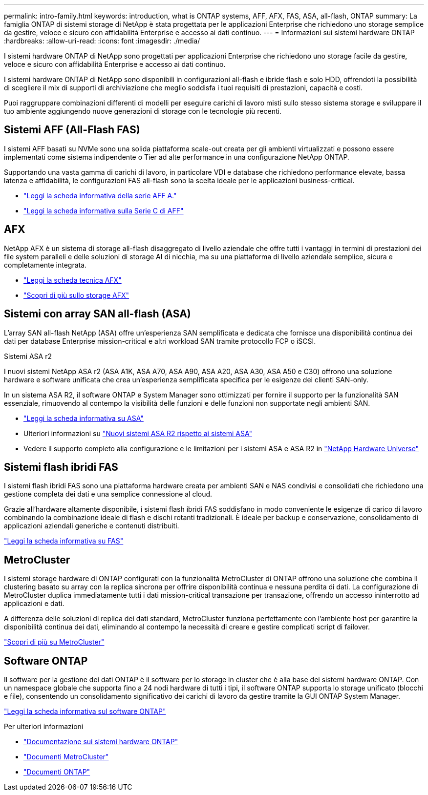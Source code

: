 ---
permalink: intro-family.html 
keywords: introduction, what is ONTAP systems, AFF, AFX, FAS, ASA, all-flash, ONTAP 
summary: La famiglia ONTAP di sistemi storage di NetApp è stata progettata per le applicazioni Enterprise che richiedono uno storage semplice da gestire, veloce e sicuro con affidabilità Enterprise e accesso ai dati continuo. 
---
= Informazioni sui sistemi hardware ONTAP
:hardbreaks:
:allow-uri-read: 
:icons: font
:imagesdir: ./media/


[role="lead"]
I sistemi hardware ONTAP di NetApp sono progettati per applicazioni Enterprise che richiedono uno storage facile da gestire, veloce e sicuro con affidabilità Enterprise e accesso ai dati continuo.

I sistemi hardware ONTAP di NetApp sono disponibili in configurazioni all-flash e ibride flash e solo HDD, offrendoti la possibilità di scegliere il mix di supporti di archiviazione che meglio soddisfa i tuoi requisiti di prestazioni, capacità e costi.

Puoi raggruppare combinazioni differenti di modelli per eseguire carichi di lavoro misti sullo stesso sistema storage e sviluppare il tuo ambiente aggiungendo nuove generazioni di storage con le tecnologie più recenti.



== Sistemi AFF (All-Flash FAS)

I sistemi AFF basati su NVMe sono una solida piattaforma scale-out creata per gli ambienti virtualizzati e possono essere implementati come sistema indipendente o Tier ad alte performance in una configurazione NetApp ONTAP.

Supportando una vasta gamma di carichi di lavoro, in particolare VDI e database che richiedono performance elevate, bassa latenza e affidabilità, le configurazioni FAS all-flash sono la scelta ideale per le applicazioni business-critical.

* https://www.netapp.com/pdf.html?item=/media/7828-ds-3582-aff-a-series-ai-era.pdf["Leggi la scheda informativa della serie AFF A."^]
* https://www.netapp.com/media/81583-da-4240-aff-c-series.pdf["Leggi la scheda informativa sulla Serie C di AFF"^]




== AFX

NetApp AFX è un sistema di storage all-flash disaggregato di livello aziendale che offre tutti i vantaggi in termini di prestazioni dei file system paralleli e delle soluzioni di storage AI di nicchia, ma su una piattaforma di livello aziendale semplice, sicura e completamente integrata.

* https://www.netapp.com/pdf.html?item=/media/142853-ds-3466-netapp-afx-datasheet.pdf["Leggi la scheda tecnica AFX"^]
* https://docs.netapp.com/us-en/ontap-afx/get-started/ontap-afx-storage.html["Scopri di più sullo storage AFX"^]




== Sistemi con array SAN all-flash (ASA)

L'array SAN all-flash NetApp (ASA) offre un'esperienza SAN semplificata e dedicata che fornisce una disponibilità continua dei dati per database Enterprise mission-critical e altri workload SAN tramite protocollo FCP o iSCSI.

.Sistemi ASA r2
I nuovi sistemi NetApp ASA r2 (ASA A1K, ASA A70, ASA A90, ASA A20, ASA A30, ASA A50 e C30) offrono una soluzione hardware e software unificata che crea un'esperienza semplificata specifica per le esigenze dei clienti SAN-only.

In un sistema ASA R2, il software ONTAP e System Manager sono ottimizzati per fornire il supporto per la funzionalità SAN essenziale, rimuovendo al contempo la visibilità delle funzioni e delle funzioni non supportate negli ambienti SAN.

* https://www.netapp.com/data-storage/all-flash-san-storage-array/["Leggi la scheda informativa su ASA"^]
* Ulteriori informazioni su link:https://docs.netapp.com/us-en/asa-r2/learn-more/hardware-comparison.html["Nuovi sistemi ASA R2 rispetto ai sistemi ASA"^]
* Vedere il supporto completo alla configurazione e le limitazioni per i sistemi ASA e ASA R2 in https://hwu.netapp.com/["NetApp Hardware Universe"^]




== Sistemi flash ibridi FAS

I sistemi flash ibridi FAS sono una piattaforma hardware creata per ambienti SAN e NAS condivisi e consolidati che richiedono una gestione completa dei dati e una semplice connessione al cloud.

Grazie all'hardware altamente disponibile, i sistemi flash ibridi FAS soddisfano in modo conveniente le esigenze di carico di lavoro combinando la combinazione ideale di flash e dischi rotanti tradizionali. È ideale per backup e conservazione, consolidamento di applicazioni aziendali generiche e contenuti distribuiti.

https://www.netapp.com/pdf.html?item=/media/7819-ds-4020.pdf["Leggi la scheda informativa su FAS"^]



== MetroCluster

I sistemi storage hardware di ONTAP configurati con la funzionalità MetroCluster di ONTAP offrono una soluzione che combina il clustering basato su array con la replica sincrona per offrire disponibilità continua e nessuna perdita di dati. La configurazione di MetroCluster duplica immediatamente tutti i dati mission-critical transazione per transazione, offrendo un accesso ininterrotto ad applicazioni e dati.

A differenza delle soluzioni di replica dei dati standard, MetroCluster funziona perfettamente con l'ambiente host per garantire la disponibilità continua dei dati, eliminando al contempo la necessità di creare e gestire complicati script di failover.

https://www.netapp.com/pdf.html?item=/media/13480-tr4705.pdf["Scopri di più su MetroCluster"^]



== Software ONTAP

Il software per la gestione dei dati ONTAP è il software per lo storage in cluster che è alla base dei sistemi hardware ONTAP. Con un namespace globale che supporta fino a 24 nodi hardware di tutti i tipi, il software ONTAP supporta lo storage unificato (blocchi e file), consentendo un consolidamento significativo dei carichi di lavoro da gestire tramite la GUI ONTAP System Manager.

https://www.netapp.com/pdf.html?item=/media/7413-ds-3231.pdf["Leggi la scheda informativa sul software ONTAP"^]

.Per ulteriori informazioni
* https://docs.netapp.com/us-en/ontap-systems/index.html["Documentazione sui sistemi hardware ONTAP"^]
* https://docs.netapp.com/us-en/ontap-metrocluster/index.html["Documenti MetroCluster"^]
* https://docs.netapp.com/us-en/ontap/index.html["Documenti ONTAP"^]

